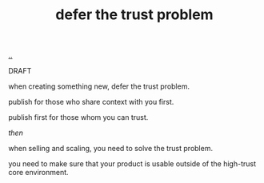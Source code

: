 :PROPERTIES:
:ID: 79d9c6f5-7be4-4f4e-b418-321c12e8c39f
:END:
#+TITLE: defer the trust problem

[[file:..][..]]

DRAFT

when creating something new, defer the trust problem.

publish for those who share context with you first.

publish first for those whom you can trust.

/then/

when selling and scaling, you need to solve the trust problem.

you need to make sure that your product is usable outside of the high-trust core environment.
